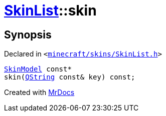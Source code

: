 [#SkinList-skin-01]
= xref:SkinList.adoc[SkinList]::skin
:relfileprefix: ../
:mrdocs:


== Synopsis

Declared in `&lt;https://github.com/PrismLauncher/PrismLauncher/blob/develop/launcher/minecraft/skins/SkinList.h#L51[minecraft&sol;skins&sol;SkinList&period;h]&gt;`

[source,cpp,subs="verbatim,replacements,macros,-callouts"]
----
xref:SkinModel.adoc[SkinModel] const*
skin(xref:QString.adoc[QString] const& key) const;
----



[.small]#Created with https://www.mrdocs.com[MrDocs]#
